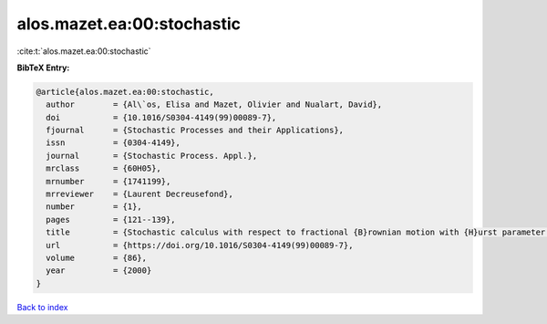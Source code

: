 alos.mazet.ea:00:stochastic
===========================

:cite:t:`alos.mazet.ea:00:stochastic`

**BibTeX Entry:**

.. code-block:: bibtex

   @article{alos.mazet.ea:00:stochastic,
     author        = {Al\`os, Elisa and Mazet, Olivier and Nualart, David},
     doi           = {10.1016/S0304-4149(99)00089-7},
     fjournal      = {Stochastic Processes and their Applications},
     issn          = {0304-4149},
     journal       = {Stochastic Process. Appl.},
     mrclass       = {60H05},
     mrnumber      = {1741199},
     mrreviewer    = {Laurent Decreusefond},
     number        = {1},
     pages         = {121--139},
     title         = {Stochastic calculus with respect to fractional {B}rownian motion with {H}urst parameter lesser than {$\frac 12$}},
     url           = {https://doi.org/10.1016/S0304-4149(99)00089-7},
     volume        = {86},
     year          = {2000}
   }

`Back to index <../By-Cite-Keys.html>`_
